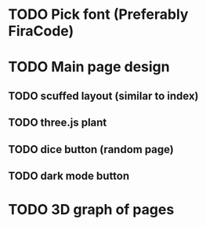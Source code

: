 * TODO Pick font (Preferably FiraCode)
* TODO Main page design
** TODO scuffed layout (similar to index)
** TODO three.js plant
** TODO dice button (random page)
** TODO dark mode button
* TODO 3D graph of pages
